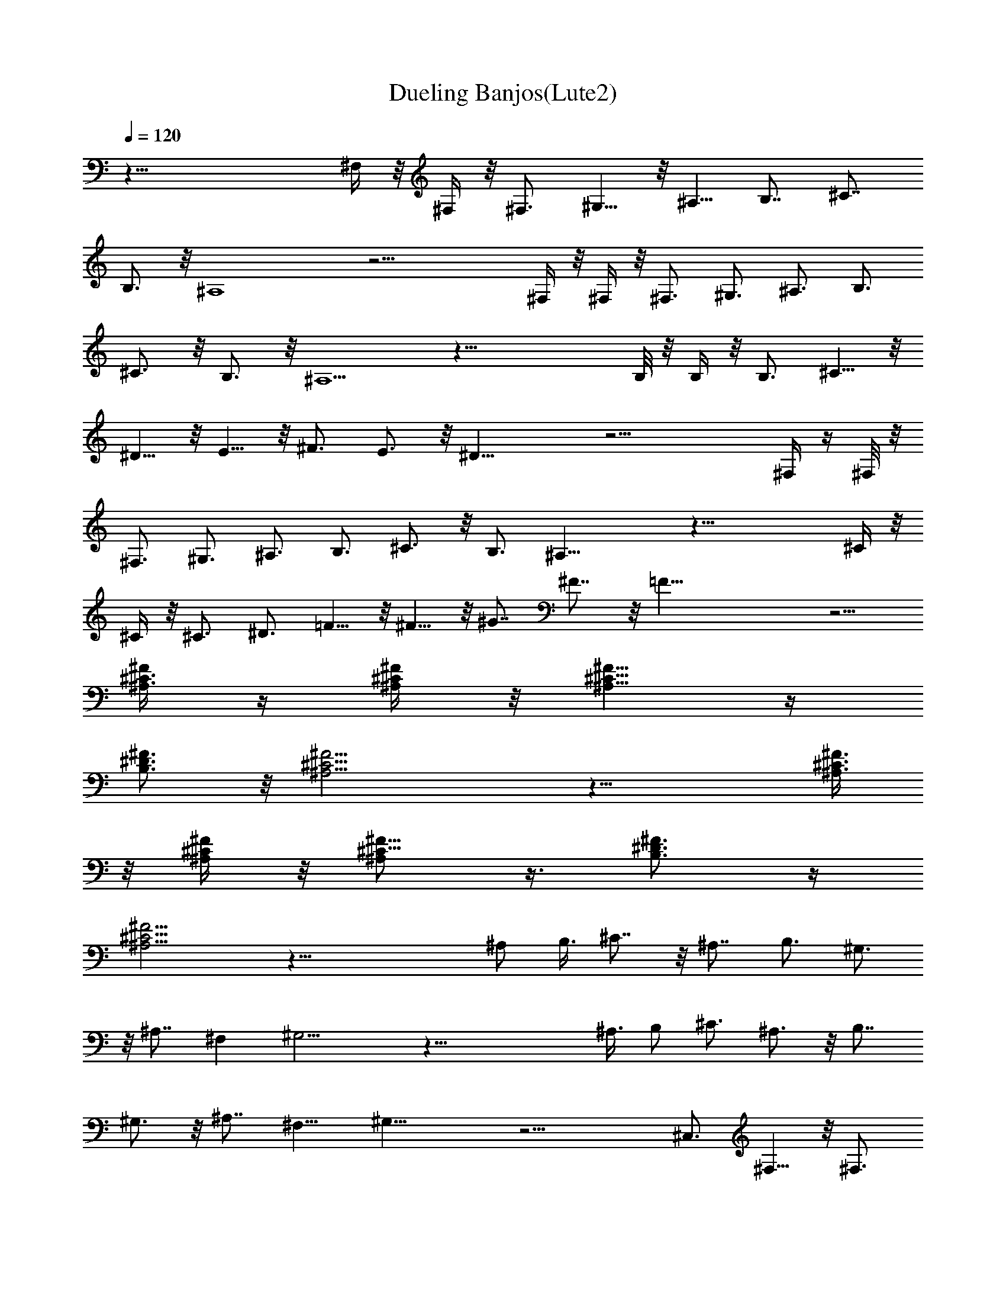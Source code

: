 X:1
T:Dueling Banjos(Lute2)
Z:Wraithsong
%  Original file:duelban1.mid
%  Transpose:-1
L:1/4
Q:120
K:C
z63/8 ^F,/4 z/8 ^F,/4 z/8 ^F,3/4 ^G,5/8 z/8 ^A,5/8 [B,7/8z3/4] ^C7/8
B,3/4 z/8 ^A,4 z27/4 ^F,/4 z/8 ^F,/4 z/8 ^F,3/4 ^G,3/4 ^A,3/4 B,3/4
^C3/4 z/8 B,3/4 z/8 ^A,5/2 z51/8 B,/8 z/8 B,/4 z/8 B,3/4 ^C5/8 z/8
^D5/8 z/8 E5/8 z/8 ^F3/4 E3/4 z/8 ^D21/8 z23/4 ^F,/4 z/4 ^F,/8 z/8
^F,3/4 ^G,3/4 ^A,3/4 B,3/4 ^C3/4 z/8 B,3/4 ^A,23/8 z41/8 ^C/4 z/8
^C/4 z/8 ^C3/4 ^D3/4 =F5/8 z/8 ^F5/8 z/8 ^G7/8 ^F7/8 z/8 =F37/8 z5/4
[^F/4^A,3/8^C3/8] z/4 [^C/4^A,/4^F/4] z/8 [^C5/8^A,5/8^F5/8] z/4
[B,3/4^D3/4^F3/4] z/8 [^A,11/4^C11/4^F11/4] z17/8 [^F3/8^C3/8^A,3/8]
z/8 [^F/4^C/4^A,/4] z/8 [^F5/8^C5/8^A,/2] z3/8 [^F3/4B,3/4^D3/4] z/4
[^A,13/4^C13/4^F13/4] z57/8 ^A,/2 B,3/8 ^C7/8 z/8 ^A,7/8 B,3/4 ^G,3/4
z/8 ^A,7/8 ^F, ^G,13/4 z57/8 ^A,3/8 B,/2 ^C3/4 ^A,3/4 z/8 B,7/8
^G,3/4 z/8 ^A,7/8 ^F,9/8 ^G,25/8 z19/4 ^C,3/4 ^F,5/8 z/8 ^F,3/4
^G,5/8 z/8 ^A,5/8 z/8 ^F,/2 z/8 ^F,5/8 ^G,/2 ^A,5/8 [B,5/8z/2]
[^d3/8^F3/8B3/8] ^F,3/8 [^F/2^d/2B/2] B,3/8 [^d/2^F/2B/2] [B,7/8z3/8]
[^d/4^F/4B/4] z/4 [^F,3/4z3/8] [^c/4^A/4^f/4] z/8 [^C7/8z/2]
[^f/4^c3/8^A/4] z/8 [^F,7/8z/2] [^f3/8^c3/8^A3/8] ^C/2 [^f/8^c/8^A/8]
z/4 [^C7/8z3/8] [^G/2^c/2=f/2] [^G,7/8z3/8] [^c/4f/2^G/2] z/4 ^C3/8
[^c/2f/2^G/2] [^C3/4z3/8] [f3/8^c3/8^G/4] z/8 [^F,7/8z/2]
[^c3/8^f3/8^A3/8] [^C7/8z/2] [^f3/8^c3/8^A3/8] [^F,7/8z/2]
[^f3/8^A3/8^c3/8] ^G,3/8 ^A,/2 [B,7/8z3/8] [^d/2B/2^F/2] [^F,7/8z3/8]
[^d/2^F/2B/2] [B,5/8z3/8] [^d3/8^F3/8B3/8] [B,7/8z/2] [^d/4^F/4B/4]
z/8 [^F,7/8z/2] [^f3/8^c3/8^A/8] z/4 [^C7/8z/2] [^f3/8^c3/8^A3/8]
[^F,7/8z3/8] [^f/2^c/2^A/2] [^C5/8z3/8] [^f/4^c/2^A/2] z/4
[^C7/8z3/8] [^G/2^c/2=f/2] [^G,3/4z3/8] [^c3/8f3/8^G3/8] [^C9/8z/2]
[f3/8^c3/8^G3/8] [^G,5/8z/2] [f/8^G/8^c/8] z/4 [^F,7/8z/2]
[^f3/8^c3/8^A3/8] [^C7/8z3/8] [^f/2^c/2^A/2] [^F,7/8z3/8]
[^c/2^A/4^f/4] z/4 [^C7/8z3/8] [^F,/4^c/2^A/2^f/2] ^F,/4
[^F,3/4^G,/8] z/4 [^G,3/8^c3/8^A/4^f3/8] z/8 [^A,/2^C7/8]
[B,3/8^A3/8^c3/8^f3/8] [^C/2^F,7/8] [B,3/8^f3/8^c3/8^A3/8]
[^A,3/2^C7/8z/2] [^c3/8^f3/8^A3/8] [^F,7/8z3/8] [^f/2^c/2^A/2]
[^C7/8z3/8] [^f/2^c/2^A/2] [^F,7/8z3/8] [^f/2^c/2^A/2] [^C3/4z3/8]
[^F,/4^f3/8^c3/8^A3/8] ^F,/8 [^F,7/8z/2] [^G,3/8^f3/8^c3/8^A3/8]
[^A,/2^C7/8] [B,3/8^f3/8^c3/8^A3/8] [^C/2^F,7/8]
[B,3/8^f3/8^c3/8^A3/8] [^A,3/2^C7/8z3/8] [^f/2^c/2^A/2] [^F,7/8z3/8]
[^f/2^c/2^A/4] z/4 [^C7/8z3/8] [^f/2^c/2^A/2] [^F,3/4z3/8]
[^f3/8^c3/8^A3/8] [^C3/4z/2] [B,/4^f/4^A3/8^c3/8] B,/8 [B,7/8z/2]
[^C3/8^d3/8B3/8^F3/8] [^D5/8^F,7/8z/2] [E3/8^d3/8^F3/8B3/8]
[^F3/8B,7/8] [E/2^d/2B/2^F/2] [^D7/4^F,7/8z3/8] [^d/2^F/2B/2]
[B,7/8z3/8] [^d/2^F/2B/2] [^F,3/4z3/8] [^d3/8^F3/8B3/8] [B,7/8z/2]
[^d3/8B3/8^F3/8] ^F,/2 [^F,/8^d3/8^F/8B3/8] ^F,/4 [^F,7/8z/2]
[^G,3/8^c3/8^f3/8^A3/8] [^A,3/8^C7/8] [B,/2^f/2^c/2^A/2]
[^C3/8^F,7/8] [B,/2^f/2^c/2^A/2] [^A,15/8^C7/8z3/8] [^f/2^c/2^A/4]
z/4 [^F,3/4z3/8] [^f3/8^A3/8^c3/8] [^C7/8z/2] [^f3/8^A3/8^c3/8]
[^F,7/8z/2] [^f3/8^c3/8^A3/8] ^C/2 [^C/8^f/8^A/8^c/8] ^C/4
[^C7/8z3/8] [^D/2^G/2=f/2^c/2] [=F3/8^G,7/8] [^F/2^c/2^G/2f/2]
[^G3/8^C7/8] [^F/2f/2^G/2^c/2] [=F3/2^G,3/4z3/8] [f3/8^c3/8^G3/8]
[^C7/8z/2] [f3/8^c3/8^G3/8] [^G,7/8z/2] [f3/8^G3/8^c3/8] [^C7/8z/2]
[f3/8^c3/8^G3/8] [^G,5/8z3/8] [^C/4^A,/4^F/4f/2^c/2^G/2]
[^C/4^F/4^A,/4] [^F/4^C/4^A,/4^F,7/8] z/8 [^F/2^D/2B,/2^f/2^c/2^A/2]
[^F^C5/4^A,5/4z3/8] [^f/2^A/2^c/2] [^F,3/4z3/8] [^c3/8^A3/8^f3/8]
^C/2 [^C/4^A,/4^F/4^f3/8^c3/8^A3/8] [^F/8^C/8^A,/8]
[^F/4^C/4^A,/4^F,7/8] z/4 [^F/8B,/8^D/8^f3/8^A3/8^c3/8] z/4
[^F5/4^C5/4^A,9/8z/2] [^A3/8^f3/8^c3/8] [^F,7/8z3/8] [^f/2^A/2^c/2]
[^C5/8z3/8] [^A/2^c/4^f/4] B/4 [^c3/8^F,/2] [^A/2^f/2^c/2]
[B3/8^C5/8] [^G3/8^f/2^c/2^A3/8] [^A/2z/8] [^F,5/8z3/8]
[^F3/8^f3/8^c3/8^A3/8] [^G7/8z/8] [^C7/8z3/8] [^f3/8^A3/8^c3/8]
[^F,7/8z/2] [^f3/8^A3/8^c3/8] [^C7/8z/2] [^A3/8^f3/8^c3/8]
[^F,7/8z/2] [^f3/8^c/4^A/4] z/8 [^C7/8z3/8] [^A/2^f3/8^c3/8z/4] B/4
[^c3/8^F,7/8] [^A3/8^f3/8^c3/8] [B/2z/8] [^C3/4z3/8]
[^G3/8^A3/8^f3/8^c3/8] [^A/2z/8] [^F,3/4z3/8] [^F3/8^A3/8^f3/8^c3/8]
[^G7/8z/8] [^C3/4z3/8] [^A3/8^f3/8^c3/8] [^F,7/8z/2]
[^A3/8^f3/8^c3/8] [^C7/8z/2] [^f3/8^A3/8^c3/8] [^F,7/8z3/8]
[^f/2^A/2^c/2] [^C7/8z3/8] [^f/2^c3/8^A3/8] z/8 [^F,7/8z3/8]
[^A3/8^f3/8^c3/8] z/8 [^C7/8z3/8] [^f3/8^A3/8^c3/8] [^F,7/8z/2]
[^f3/8^A3/8^c3/8] ^C3/8 [^C/2z/8] [^f3/8^A3/8^c3/8] [^F3/8^F,7/8] z/8
[^F3/8^f3/8^c3/8^A3/8] [^G3/8^C7/8] [^A/2^f/2z/8] ^c3/8 [^F3/8^F,7/8]
[^A/2^f/2^c/2] [^G,/2z3/8] ^A,3/8 [B/4B,7/8] ^c/4 [^d3/8^F3/8B3/8z/8]
e/4 [^f/4^F,/2] e/8 z/8 [^d3/8^F3/8B3/8z/8] ^c/4 [B/4B,3/8] ^c/8
[^d/2^F/2B/2z/4] e/4 [^f/8B,7/8] z/8 e/8 [^d/2^F/2B/2z/4] ^c/4
[^F/8^F,7/8] ^G/4 [^A/2^c/2^f/2z/4] B/8 z/8 [^c/8^C3/4] B/4
[^A3/8^f3/8^c3/8z/4] ^G/8 [^F/4^F,7/8] ^G/4 [^A3/8^f3/8^c3/8z/4] B/8
[^c/4^C/2] B/4 [^A3/8^f3/8^c3/8z/8] ^G/4 [^c/4^C7/8] ^d/8 z/8
[=f3/8^G3/8^c3/8z/8] ^f/4 [^g/4^G,7/8] ^f/8 [=f/2^c/2^G/2z/4] ^d/4
[^c/8^C3/8] z/8 ^d/8 [f/2^c/2^G/2z/4] ^f/4 [^g/8^C7/8] ^f/4
[=f/2^c/2^G/2z/4] ^d/8 z/8 [^F/8^F,3/4] ^G/4 [^A3/8^c3/8^f3/8z/4] B/8
[^c/4^C7/8] B/4 [^A3/8^f3/8^c3/8z/4] ^G/8 [^F7/4^F,7/8z/2]
[^f3/8^A3/8^c3/8] ^G,/2 ^A,3/8 [B/4B,7/8] ^c/8 [^d/2B/2^F/2z/4] e/4
[^f/8^F,7/8] z/8 e/8 [^d/2^F/2B/2z/4] ^c/4 [B/8B,7/8] ^c/4
[^d/2^F/2B/2z/4] e/8 z/8 [^f/8B,3/4] e/4 [^d3/8^F3/8B3/8z/4] ^c/8
[^F/4^F,7/8] ^G/4 [^A3/8^f3/8^c3/8z/4] B/8 [^c/4^C7/8] B/4
[^A3/8^f3/8^c3/8z/8] ^G/4 [^F/4^F,7/8] ^G/8 z/8 [^A3/8^f3/8^c3/8z/8]
B/4 [^c/4^C7/8] B/8 [^A/2^f/2^c/2z/4] ^G/4 [^c/8^C7/8] z/8 ^d/8
[=f/2^G/2^c/2z/4] ^f/4 [^g/8^G,7/8] ^f/4 [=f/2^c/2^G/2z/4] ^d/8 z/8
[^c/8^C5/4] ^d/4 [f3/8^c3/8^G3/8z/4] ^f/8 [^g/4^G,7/8] ^f/4
[=f3/8^G3/8^c3/8z/4] ^d/8 [^F/4^F,7/8] ^G/4 [^A3/8^f3/8^c3/8z/8] B/4
[^c/4^C7/8] B/8 z/8 [^A3/8^f3/8^c3/8z/8] ^G/4 [^F7/4^F,7/8z3/8]
[^c/2^A/2^f/2] [^C7/8z3/8] [^c/2^A/2^f/2] [B,7/8z3/8] [^d/2^F/2B/2]
^F,3/8 [^F3/8^d3/8B3/8] B,/2 [^d3/8^F3/8B3/8] [B,7/8z/2]
[^d3/8^F3/8B3/8] [^F,7/8z/2] [^c3/8^A3/8^f3/8] [^C7/8z3/8]
[^f/2^c/2^A/2] [^F,7/8z3/8] [^f/2^c/2^A/2] ^C3/8 [^f/2^c/2^A/2]
[^C3/4z3/8] [^G3/8^c3/8=f3/8] [^G,7/8z/2] [^c3/8f3/8^G3/8] ^C/2
[^c3/8f3/8^G3/8] [^C7/8z/2] [f3/8^c3/8^G3/8] [^F,7/8z3/8]
[^c/2^f/2^A/2] [^C7/8z3/8] [^f/2^c/2^A/2] [^F,7/8z3/8] [^f/2^A/2^c/2]
^G,3/8 ^A,3/8 [B,7/8z/2] [^d3/8B3/8^F3/8] [^F,7/8z/2]
[^d3/8^F3/8B3/8] [B,7/8z/2] [^d3/8^F3/8B3/8] [B,7/8z3/8]
[^d/2^F/2B/2] [^F,7/8z3/8] [^f/2^c/2^A/2] [^C7/8z3/8] [^f/2^c/2^A/2]
[^F,3/4z3/8] [^f3/8^c3/8^A3/8] [^C7/8z/2] [^f3/8^c3/8^A3/8]
[^C7/8z/2] [^G3/8^c3/8=f3/8] [^G,7/8z/2] [^c3/8f3/8^G3/8] [^C5/4z3/8]
[f/2^c/2^G/2] [^G,7/8z3/8] [f/2^G/2^c/2] [^F,7/8z3/8] [^f/2^c/2^A/2]
[^C3/4z3/8] [^f3/8^c3/8^A3/8] [^F,7/8z/2] [^c3/8^A3/8^f3/8]
[^C7/8z/2] [^c3/8^A3/8^f3/8] [=c/4^F,7/8] ^c/8 z/8
[B/8^f3/8^A/8^c3/8] ^A/4 [^G/4^C7/8] z/8 [^F/4^c/2^f/2^A/2] z/4
[=c/8^F,7/8] z/8 ^c/8 [B/4^f/2^c/2^A/4] ^A/4 [^G/8^C7/8] z/4
[^F/4^f/2^A/2^c/2] z/4 [^d/8=C3/4] ^f/4 [^a/4=c3/8^d3/8^f/4] c'/8
[=d/4B,7/8] =f/4 [^g/8d3/8^f3/8B3/8] z/8 b/8 [^a/2^F,/2^A/2^c/2^f/2]